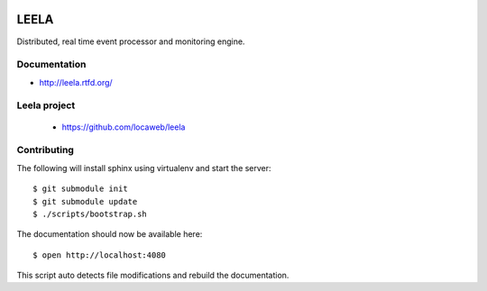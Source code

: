 .. image:: http://locastyle.locaweb.com.br/img/logoLocaweb.png

=====
LEELA
=====

Distributed, real time event processor and monitoring engine.

Documentation
=============

* http://leela.rtfd.org/

Leela project
=============

  * https://github.com/locaweb/leela

Contributing
============

The following will install sphinx using virtualenv and start the
server:
::

  $ git submodule init
  $ git submodule update
  $ ./scripts/bootstrap.sh

The documentation should now be available here:
::

  $ open http://localhost:4080

This script auto detects file modifications and rebuild the
documentation.

